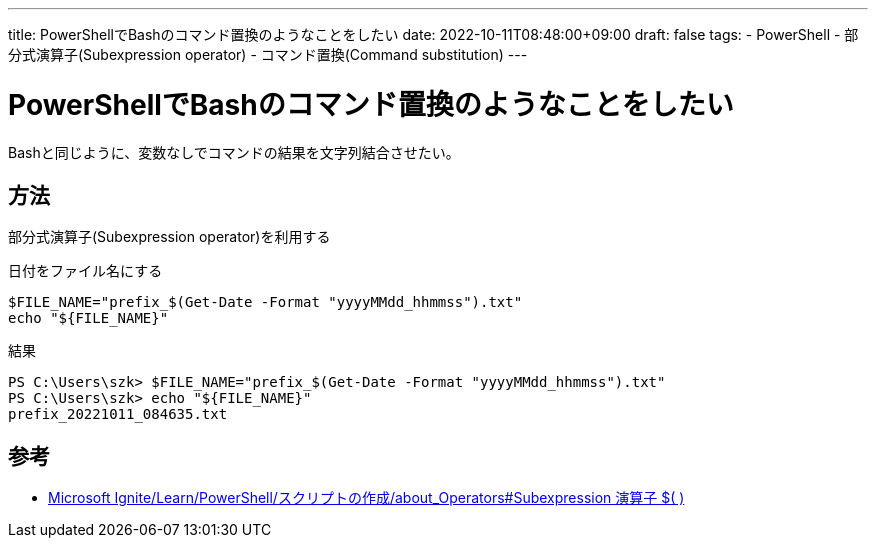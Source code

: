 ---
title: PowerShellでBashのコマンド置換のようなことをしたい
date: 2022-10-11T08:48:00+09:00
draft: false
tags:
  - PowerShell 
  - 部分式演算子(Subexpression operator)
  - コマンド置換(Command substitution)
---

= PowerShellでBashのコマンド置換のようなことをしたい

Bashと同じように、変数なしでコマンドの結果を文字列結合させたい。

== 方法

部分式演算子(Subexpression operator)を利用する

.日付をファイル名にする
[source,ps1]
----
$FILE_NAME="prefix_$(Get-Date -Format "yyyyMMdd_hhmmss").txt"
echo "${FILE_NAME}"
----

.結果
[source,console]
----
PS C:\Users\szk> $FILE_NAME="prefix_$(Get-Date -Format "yyyyMMdd_hhmmss").txt"
PS C:\Users\szk> echo "${FILE_NAME}"
prefix_20221011_084635.txt
----

== 参考

* https://learn.microsoft.com/ja-jp/powershell/module/microsoft.powershell.core/about/about_operators?view=powershell-7.2#subexpression-operator--[Microsoft Ignite/Learn/PowerShell/スクリプトの作成/about_Operators#Subexpression 演算子 $( )]

